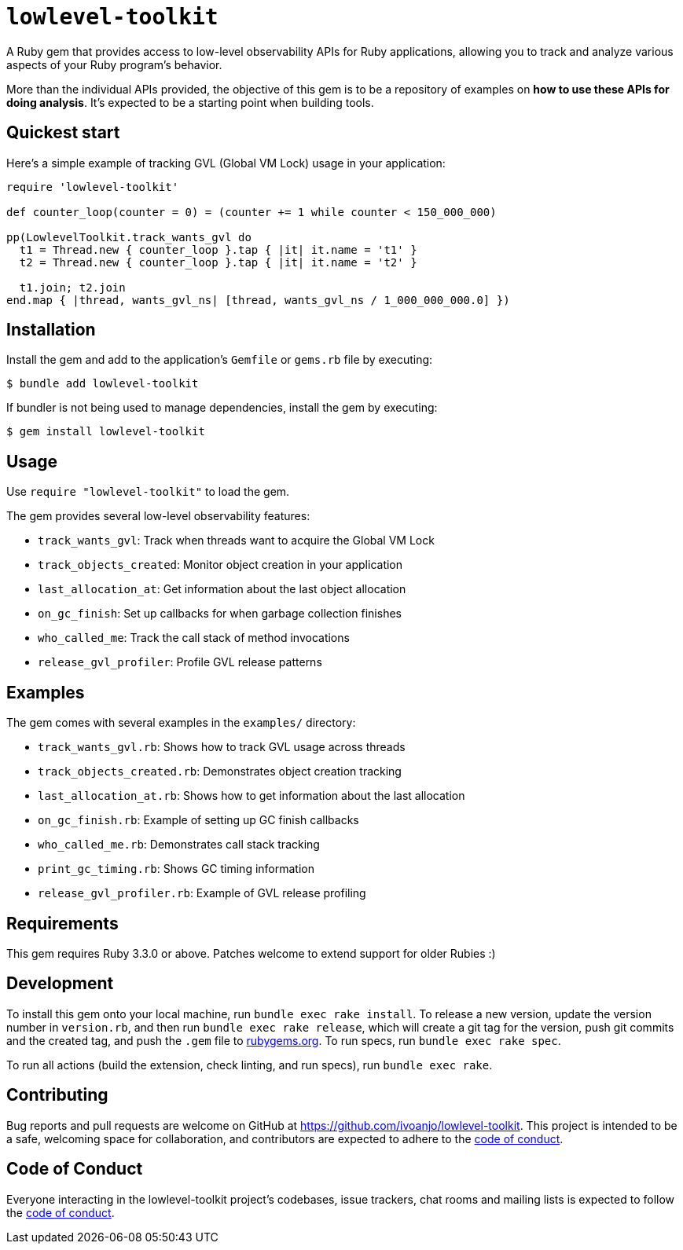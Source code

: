 = `lowlevel-toolkit`
:toc:
:toc-placement: macro
:toclevels: 4
:toc-title:

A Ruby gem that provides access to low-level observability APIs for Ruby applications, allowing you to track and analyze various aspects of your Ruby program's behavior.

More than the individual APIs provided, the objective of this gem is to be a repository of examples on **how to use these APIs for doing analysis**. It's expected to be a starting point when building tools.

== Quickest start

Here's a simple example of tracking GVL (Global VM Lock) usage in your application:

[source,ruby]
----
require 'lowlevel-toolkit'

def counter_loop(counter = 0) = (counter += 1 while counter < 150_000_000)

pp(LowlevelToolkit.track_wants_gvl do
  t1 = Thread.new { counter_loop }.tap { |it| it.name = 't1' }
  t2 = Thread.new { counter_loop }.tap { |it| it.name = 't2' }

  t1.join; t2.join
end.map { |thread, wants_gvl_ns| [thread, wants_gvl_ns / 1_000_000_000.0] })
----

== Installation

Install the gem and add to the application's `Gemfile` or `gems.rb` file by executing:

[source,bash]
----
$ bundle add lowlevel-toolkit
----

If bundler is not being used to manage dependencies, install the gem by executing:

[source,bash]
----
$ gem install lowlevel-toolkit
----

== Usage

Use `require "lowlevel-toolkit"` to load the gem.

The gem provides several low-level observability features:

* `track_wants_gvl`: Track when threads want to acquire the Global VM Lock
* `track_objects_created`: Monitor object creation in your application
* `last_allocation_at`: Get information about the last object allocation
* `on_gc_finish`: Set up callbacks for when garbage collection finishes
* `who_called_me`: Track the call stack of method invocations
* `release_gvl_profiler`: Profile GVL release patterns

== Examples

The gem comes with several examples in the `examples/` directory:

* `track_wants_gvl.rb`: Shows how to track GVL usage across threads
* `track_objects_created.rb`: Demonstrates object creation tracking
* `last_allocation_at.rb`: Shows how to get information about the last allocation
* `on_gc_finish.rb`: Example of setting up GC finish callbacks
* `who_called_me.rb`: Demonstrates call stack tracking
* `print_gc_timing.rb`: Shows GC timing information
* `release_gvl_profiler.rb`: Example of GVL release profiling

== Requirements

This gem requires Ruby 3.3.0 or above. Patches welcome to extend support for older Rubies :)

== Development

To install this gem onto your local machine, run `bundle exec rake install`. To release a new version, update the version number in `version.rb`, and then run `bundle exec rake release`, which will create a git tag for the version, push git commits and the created tag, and push the `.gem` file to https://rubygems.org[rubygems.org]. To run specs, run `bundle exec rake spec`.

To run all actions (build the extension, check linting, and run specs), run `bundle exec rake`.

== Contributing

Bug reports and pull requests are welcome on GitHub at https://github.com/ivoanjo/lowlevel-toolkit. This project is intended to be a safe, welcoming space for collaboration, and contributors are expected to adhere to the https://github.com/ivoanjo/lowlevel-toolkit/blob/master/CODE_OF_CONDUCT.adoc[code of conduct].

== Code of Conduct

Everyone interacting in the lowlevel-toolkit project's codebases, issue trackers, chat rooms and mailing lists is expected to follow the https://github.com/ivoanjo/lowlevel-toolkit/blob/master/CODE_OF_CONDUCT.adoc[code of conduct].
